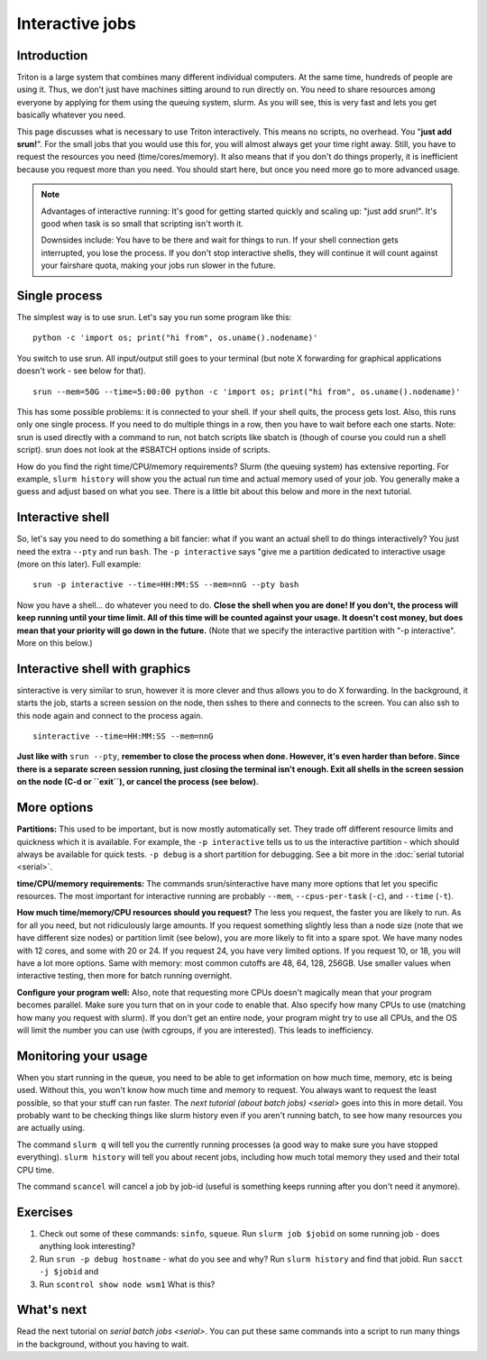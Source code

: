 ================
Interactive jobs
================

Introduction
============

Triton is a large system that combines many different individual
computers. At the same time, hundreds of people are using it. Thus, we
don't just have machines sitting around to run directly on. You need to
share resources among everyone by applying for them using the queuing
system, slurm. As you will see, this is very fast and lets you get
basically whatever you need.

This page discusses what is necessary to use Triton interactively. This
means no scripts, no overhead. You "**just add srun!**". For the small
jobs that you would use this for, you will almost always get your time
right away. Still, you have to request the resources you need
(time/cores/memory). It also means that if you don't do things
properly, it is inefficient because you request more than you need. You
should start here, but once you need more go to more advanced usage.

.. note::

  Advantages of interactive running:  It's good for getting started
  quickly and scaling up: "just add srun!". It's good when task is so
  small that scripting isn't worth it.

  Downsides include: You have to be there and wait for things to run. If
  your shell connection gets interrupted, you lose the process. If you
  don't stop interactive shells, they will continue it will count against
  your fairshare quota, making your jobs run slower in the future.


Single process
==============

The simplest way is to use srun. Let's say you run some program like
this:

::

    python -c 'import os; print("hi from", os.uname().nodename)'

You switch to use srun. All input/output still goes to your terminal
(but note X forwarding for graphical applications doesn't work - see
below for that).

::

    srun --mem=50G --time=5:00:00 python -c 'import os; print("hi from", os.uname().nodename)'

This has some possible problems: it is connected to your shell. If your
shell quits, the process gets lost. Also, this runs only one single
process. If you need to do multiple things in a row, then you have to
wait before each one starts. Note: srun is used directly with a command
to run, not batch scripts like sbatch is (though of course you could run
a shell script). srun does not look at the #SBATCH options inside of
scripts.

How do you find the right time/CPU/memory requirements?  Slurm (the
queuing system) has extensive reporting. For example,
``slurm history`` will show you the actual run time and actual memory
used of your job.  You generally make a guess and adjust based on what
you see.  There is a little bit about this below and more in
the next tutorial.


Interactive shell
=================

So, let's say you need to do something a bit fancier: what if you want
an actual shell to do things interactively? You just need the extra
``--pty`` and run ``bash``.  The ``-p interactive`` says "give me a
partition dedicated to interactive usage (more on this later).  Full
example::

    srun -p interactive --time=HH:MM:SS --mem=nnG --pty bash

Now you have a shell... do whatever you need to do. **Close the shell
when you are done!  If you don't, the process will keep running until
your time limit. All of this time will be counted against your usage.
It doesn't cost money, but does mean that your priority will go down in
the future.**  (Note that we specify the interactive partition with "-p
interactive". More on this below.)


Interactive shell with graphics
===============================

sinteractive is very similar to srun, however it is more clever and thus
allows you to do X forwarding. In the background, it starts the job,
starts a screen session on the node, then sshes to there and connects to
the screen. You can also ssh to this node again and connect to the
process again.

::

     sinteractive --time=HH:MM:SS --mem=nnG

**Just like with** ``srun --pty``, **remember to close the process when done.
However, it's even harder than before. Since there is a separate screen
session running, just closing the terminal isn't enough. Exit all
shells in the screen session on the node (C-d or ``exit``), or cancel
the process (see below).**


More options
============

**Partitions:** This used to be important, but is now mostly
automatically set.  They trade off different resource limits and
quickness which it is available.  For example, the ``-p interactive``
tells us to us the interactive partition - which should always be
available for quick tests.  ``-p debug`` is a short partition for
debugging.  See a bit more in the :doc:`serial tutorial <serial>`.

**time/CPU/memory requirements:** The commands srun/sinteractive have
many more options that let you specific resources. The most important
for interactive running are probably ``--mem``, ``--cpus-per-task`` (``-c``),
and ``--time`` (``-t``).

**How much time/memory/CPU resources should you request?**  The less
you request, the faster you are likely to run. As for all you need, but
not ridiculously large amounts. If you request something slightly less
than a node size (note that we have different size nodes) or partition
limit (see below), you are more likely to fit into a spare spot. We
have many nodes with 12 cores, and some with 20 or 24. If you request
24, you have very limited options. If you request 10, or 18, you will
have a lot more options. Same with memory: most common cutoffs are 48,
64, 128, 256GB. Use smaller values when interactive testing, then more
for batch running overnight.

**Configure your program well:** Also, note that requesting more CPUs
doesn't magically mean that your program becomes parallel. Make sure
you turn that on in your code to enable that. Also specify how many
CPUs to use (matching how many you request with slurm). If you don't
get an entire node, your program might try to use all CPUs, and the OS
will limit the number you can use (with cgroups, if you are
interested). This leads to inefficiency.



Monitoring your usage
=====================

When you start running in the queue, you need to be able to get
information on how much time, memory, etc is being used. Without this,
you won't know how much time and memory to request. You always want to
request the least possible, so that your stuff can run faster. The `next tutorial (about batch jobs) <serial>` goes into this in more detail. You probably want to be checking things like slurm history even if you aren't running batch, to see how many resources you are actually using.

The command ``slurm q`` will tell you the currently running processes (a good way to make sure you have stopped everything). ``slurm history`` will tell you about recent jobs, including how much total memory they used and their total CPU time.

The command ``scancel`` will cancel a job by job-id (useful is something keeps running after you don't need it anymore).

Exercises
=========

1. Check out some of these commands: ``sinfo``, ``squeue``.  Run
   ``slurm job $jobid`` on some running job - does anything
   look interesting?

2. Run ``srun -p debug hostname`` - what do you see and why?  Run
   ``slurm history`` and find that jobid.  Run ``sacct -j $jobid`` and

3. Run ``scontrol show node wsm1``  What is this?



What's next
===========

Read the next tutorial on `serial batch
jobs <serial>`. You can put these same
commands into a script to run many things in the background, without you
having to wait.
